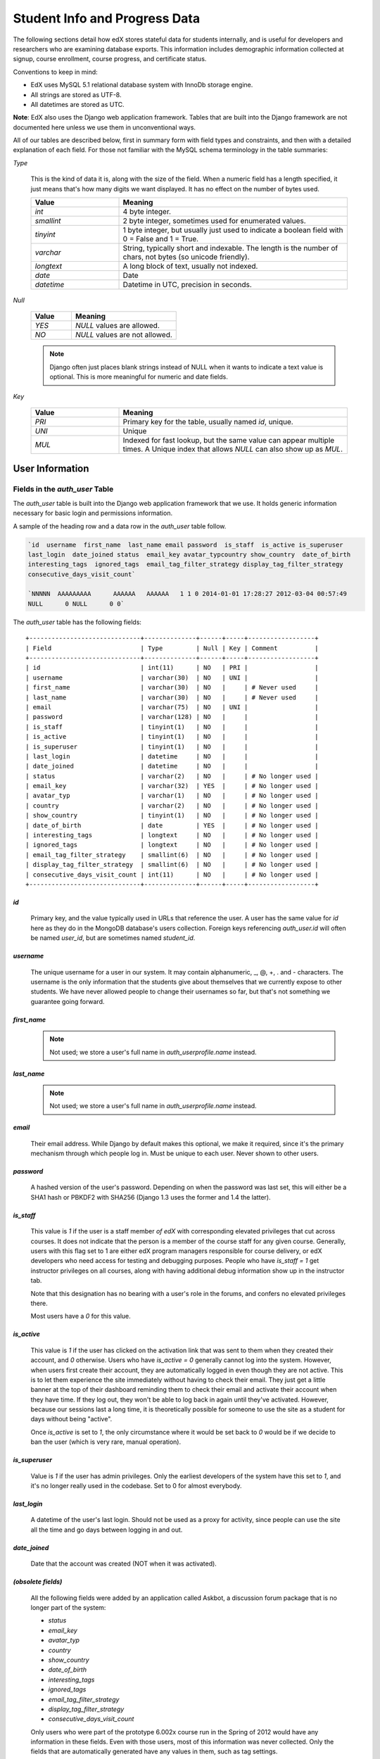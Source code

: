 ##############################
Student Info and Progress Data
##############################

The following sections detail how edX stores stateful data for students internally, and is useful for developers and researchers who are examining database exports. This information includes demographic information collected at signup, course enrollment, course progress, and certificate status.

Conventions to keep in mind:

* EdX uses MySQL 5.1 relational database system with InnoDb storage engine.
* All strings are stored as UTF-8.
* All datetimes are stored as UTC.

**Note**: EdX also uses the Django web application framework. Tables that are built into the Django framework are not documented here unless we use them in unconventional ways.

All of our tables are described below, first in summary form with field types and constraints, and then with a detailed explanation of each field. For those not familiar with the MySQL schema terminology in the table summaries:

`Type`

  This is the kind of data it is, along with the size of the field. When a numeric field has a length specified, it just means that's how many digits we want displayed. It has no effect on the number of bytes used.

  .. list-table::
     :widths: 25 65
     :header-rows: 1

     * - Value
       - Meaning
     * - `int`
       - 4 byte integer.
     * - `smallint`
       - 2 byte integer, sometimes used for enumerated values.
     * - `tinyint`
       - 1 byte integer, but usually just used to indicate a boolean field with 0 = False and 1 = True.
     * - `varchar`
       - String, typically short and indexable. The length is the number of chars, not bytes (so unicode friendly).
     * - `longtext`
       - A long block of text, usually not indexed.
     * - `date`
       - Date
     * - `datetime`
       - Datetime in UTC, precision in seconds.

`Null`

  .. list-table::
     :widths: 25 65
     :header-rows: 1

     * - Value
       - Meaning
     * - `YES`
       - `NULL` values are allowed.
     * - `NO`
       - `NULL` values are not allowed.

  .. note::
     Django often just places blank strings instead of NULL when it wants to indicate a text value is optional. This is more meaningful for numeric and date fields.

`Key`

  .. list-table::
     :widths: 25 65
     :header-rows: 1

     * - Value
       - Meaning
     * - `PRI`
       - Primary key for the table, usually named `id`, unique.
     * - `UNI`
       - Unique
     * - `MUL`
       - Indexed for fast lookup, but the same value can appear multiple times. A Unique index that allows `NULL` can also show up as `MUL`.


****************
User Information
****************

=================================
Fields in the `auth_user` Table
=================================

The `auth_user` table is built into the Django web application framework that we use. It holds generic information necessary for basic login and permissions information. 

A sample of the heading row and a data row in the `auth_user` table follow.

.. code-block:: json

    `id  username  first_name  last_name email password  is_staff  is_active is_superuser  
    last_login  date_joined status  email_key avatar_typcountry show_country  date_of_birth 
    interesting_tags  ignored_tags  email_tag_filter_strategy display_tag_filter_strategy 
    consecutive_days_visit_count`

    `NNNNN  AAAAAAAAA      AAAAAA   AAAAAA   1 1 0 2014-01-01 17:28:27 2012-03-04 00:57:49   
    NULL      0 NULL      0 0`

The `auth_user` table has the following fields::

  +------------------------------+--------------+------+-----+------------------+
  | Field                        | Type         | Null | Key | Comment          |
  +------------------------------+--------------+------+-----+------------------+
  | id                           | int(11)      | NO   | PRI |                  |
  | username                     | varchar(30)  | NO   | UNI |                  |
  | first_name                   | varchar(30)  | NO   |     | # Never used     |
  | last_name                    | varchar(30)  | NO   |     | # Never used     |
  | email                        | varchar(75)  | NO   | UNI |                  |
  | password                     | varchar(128) | NO   |     |                  |
  | is_staff                     | tinyint(1)   | NO   |     |                  |
  | is_active                    | tinyint(1)   | NO   |     |                  |
  | is_superuser                 | tinyint(1)   | NO   |     |                  |
  | last_login                   | datetime     | NO   |     |                  |
  | date_joined                  | datetime     | NO   |     |                  |
  | status                       | varchar(2)   | NO   |     | # No longer used |
  | email_key                    | varchar(32)  | YES  |     | # No longer used |
  | avatar_typ                   | varchar(1)   | NO   |     | # No longer used |
  | country                      | varchar(2)   | NO   |     | # No longer used |
  | show_country                 | tinyint(1)   | NO   |     | # No longer used |
  | date_of_birth                | date         | YES  |     | # No longer used |
  | interesting_tags             | longtext     | NO   |     | # No longer used |
  | ignored_tags                 | longtext     | NO   |     | # No longer used |
  | email_tag_filter_strategy    | smallint(6)  | NO   |     | # No longer used |
  | display_tag_filter_strategy  | smallint(6)  | NO   |     | # No longer used |
  | consecutive_days_visit_count | int(11)      | NO   |     | # No longer used |
  +------------------------------+--------------+------+-----+------------------+

`id`
----

  Primary key, and the value typically used in URLs that reference the user. A user has the same value for `id` here as they do in the MongoDB database's users collection. Foreign keys referencing `auth_user.id` will often be named `user_id`, but are sometimes named `student_id`.

`username`
----------

  The unique username for a user in our system. It may contain alphanumeric, _, @, +, . and - characters. The username is the only information that the students give about themselves that we currently expose to other students. We have never allowed people to change their usernames so far, but that's not something we guarantee going forward.

`first_name`
------------

  .. note::
     Not used; we store a user's full name in `auth_userprofile.name` instead.

`last_name`
-----------

  .. note::
     Not used; we store a user's full name in `auth_userprofile.name` instead.

`email`
-------

  Their email address. While Django by default makes this optional, we make it required, since it's the primary mechanism through which people log in. Must be unique to each user. Never shown to other users.

`password`
----------

  A hashed version of the user's password. Depending on when the password was last set, this will either be a SHA1 hash or PBKDF2 with SHA256 (Django 1.3 uses the former and 1.4 the latter).

`is_staff`
----------

  This value is `1` if the user is a staff member *of edX* with corresponding elevated privileges that cut across courses. It does not indicate that the person is a member of the course staff for any given course. Generally, users with this flag set to 1 are either edX program managers responsible for course delivery, or edX developers who need access for testing and debugging purposes. People who have `is_staff = 1` get instructor privileges on all courses, along with having additional debug information show up in the instructor tab.

  Note that this designation has no bearing with a user's role in the forums, and confers no elevated privileges there.

  Most users have a `0` for this value.

`is_active`
-----------

  This value is `1` if the user has clicked on the activation link that was sent to them when they created their account, and `0` otherwise. Users who have `is_active = 0` generally cannot log into the system. However, when users first create their account, they are automatically logged in even though they are not active. This is to let them experience the site immediately without having to check their email. They just get a little banner at the top of their dashboard reminding them to check their email and activate their account when they have time. If they log out, they won't be able to log back in again until they've activated. However, because our sessions last a long time, it is theoretically possible for someone to use the site as a student for days without being "active".

  Once `is_active` is set to `1`, the only circumstance where it would be set back to `0` would be if we decide to ban the user (which is very rare, manual operation).

`is_superuser`
--------------

  Value is `1` if the user has admin privileges. Only the earliest developers of the system have this set to `1`, and it's no longer really used in the codebase. Set to 0 for almost everybody.

`last_login`
------------

  A datetime of the user's last login. Should not be used as a proxy for activity, since people can use the site all the time and go days between logging in and out.

`date_joined`
-------------

  Date that the account was created (NOT when it was activated).

`(obsolete fields)`
-------------------

  All the following fields were added by an application called Askbot, a discussion forum package that is no longer part of the system:

  * `status`
  * `email_key`
  * `avatar_typ`
  * `country`
  * `show_country`
  * `date_of_birth`
  * `interesting_tags`
  * `ignored_tags`
  * `email_tag_filter_strategy`
  * `display_tag_filter_strategy`
  * `consecutive_days_visit_count`

  Only users who were part of the prototype 6.002x course run in the Spring of 2012 would have any information in these fields. Even with those users, most of this information was never collected. Only the fields that are automatically generated have any values in them, such as tag settings.

  These fields are completely unrelated to the discussion forums we currently use, and will eventually be dropped from this table.

==========================================
Fields in the `auth_userprofile` Table
==========================================

The `auth_userprofile` table is mostly used to store user demographic information collected during the student registration process. We also use it to store certain additional metadata relating to certificates. 

A sample of the heading row and a data row in the `auth_userprofile` table follow.

.. code-block:: json

    id  user_id name  language  location  meta  courseware  gender  mailing_address 
    year_of_birth level_of_education  goals allow_certificate

    *id*  *username*  *full_name* English MIT {"old_emails": [["*old_email*", 
    "2012-11-16T10:28:10.096489"]], "old_names": [["*old_full_name*", "I wanted 
    to test out the name-change functionality", "2012-10-22T12:23:10.598444"]]} 
    course.xml  NULL  NULL  NULL  NULL  NULL  1

Every row in this table corresponds to one row in `auth_user`::

  +--------------------+--------------+------+-----+------------------------------------------+
  | Field              | Type         | Null | Key | Comment                                  |
  +--------------------+--------------+------+-----+------------------------------------------+
  | id                 | int(11)      | NO   | PRI |                                          |
  | user_id            | int(11)      | NO   | UNI |                                          |
  | name               | varchar(255) | NO   | MUL |                                          |
  | language           | varchar(255) | NO   | MUL | # Prototype course users only            |
  | location           | varchar(255) | NO   | MUL | # Prototype course users only            |
  | meta               | longtext     | NO   |     |                                          |
  | courseware         | varchar(255) | NO   |     | # No longer used                         |
  | gender             | varchar(6)   | YES  | MUL | # Only users signed up after prototype   |
  | mailing_address    | longtext     | YES  |     | # Only users signed up after prototype   |
  | year_of_birth      | int(11)      | YES  | MUL | # Only users signed up after prototype   |
  | level_of_education | varchar(6)   | YES  | MUL | # Only users signed up after prototype   |
  | goals              | longtext     | YES  |     | # Only users signed up after prototype   |
  | allow_certificate  | tinyint(1)   | NO   |     |                                          |
  +--------------------+--------------+------+-----+------------------------------------------+

**History**: 
This table was organized differently for the students who signed up during the MITx prototype phase in the spring of 2012, and those that signed up afterwards. An important split exists in the demographic data gathered.

`id`
----

  Primary key, not referenced anywhere else.

`user_id`
---------

  A foreign key that maps to `auth_user.id`.

`name`
------

  String for a user's full name. We make no constraints on language or breakdown into first/last name. The names are never shown to other students. Foreign students usually enter a romanized version of their names, but not always.

  It used to be our policy to require manual approval of name changes to guard the integrity of the certificates. Students would submit a name change request and someone from the team would approve or reject as appropriate. Later, we decided to allow the name changes to take place automatically, but to log previous names in the `meta` field.

`language`
----------

  No longer used. User's preferred language, asked during the sign up process for the 6.002x prototype course given in the Spring of 2012. This information stopped being collected after the transition from MITx to edX happened, but we never removed the values from our first group of students. Sometimes written in those languages.

`location`
----------

  No longer used. User's location, asked during the sign up process for the 6.002x prototype course given in the Spring of 2012. We weren't specific, so people tended to put the city they were in, though some just specified their country and some got as specific as their street address. Again, sometimes romanized and sometimes written in their native language. Like `language`, we stopped collecting this field when we transitioned from MITx to edX, so it's only available for our first batch of students.

`meta`
------

  An optional, freeform text field that stores JSON data. This field allows us to associate arbitrary metadata with a user. An example of the JSON that can be stored here is::

    {
      "old_names" : [
     ["Mike Smith", "Mike's too informal for a certificate.", "2012-11-15T17:28:12.658126"],
     ["Michael Smith", "I want to add a middle name as well.", "2013-02-07T11:15:46.524331"]
      ],
      "old_emails" : [["mr_mike@email.com", "2012-10-18T15:21:41.916389"]],
      "6002x_exit_response" : {
     "rating": ["6"],
     "teach_ee": ["I do not teach EE."],
     "improvement_textbook": ["I'd like to get the full PDF."],
     "future_offerings": ["true"],
     "university_comparison":
       ["This course was <strong>on the same level</strong> as the university class."],
     "improvement_lectures": ["More PowerPoint!"],
     "highest_degree": ["Bachelor's degree."],
     "future_classes": ["true"],
     "future_updates": ["true"],
     "favorite_parts": ["Releases, bug fixes, and askbot."]
      }
    }

  The following are details about this metadata. Please note that the "fields" described here are found as JSON attributes *inside* the `meta` field, and are *not* separate database fields of their own.

  `old_names`

    A list of the previous names this user had, and the timestamps at which they submitted a request to change those names. These name change request submissions used to require a staff member to approve it before the name change took effect. This is no longer the case, though we still record their previous names.

    Note that the value stored for each entry is the name they had, not the name they requested to get changed to. People often changed their names as the time for certificate generation approached, to replace nicknames with their actual names or correct spelling/punctuation errors.

    The timestamps are UTC, like all datetimes stored in our system.

  `old_emails`

    A list of previous emails this user had, with timestamps of when they changed them, in a format similar to `old_names`. There was never an approval process for this.

    The timestamps are UTC, like all datetimes stored in our system.

  `6002x_exit_response`

    Answers to a survey that was sent to students after the prototype 6.002x course in the Spring of 2012. The questions and number of questions were randomly selected to measure how much survey length affected response rate. Only students from this course have this field.

`courseware`
------------

  No longer used. At one point, it was part of a way to do A/B tests, but it has not been used for anything meaningful since the conclusion of the prototype course in the spring of 2012.

`gender`
--------

  Dropdown field collected during student signup. We only started collecting this information after the transition from MITx to edX, so prototype course students will have `NULL` for this field.

  .. list-table::
     :widths: 10 80
     :header-rows: 1

     * - Value
       - Meaning
     * - `NULL`
       - This student signed up before this information was collected
     * - `''` (blank)
       - User did not specify gender
     * - `'f'`
       - Female
     * - `'m'`
       - Male
     * - `'o'`
       - Other

`mailing_address`
-----------------

  Text field collected during student signup. We only started collecting this information after the transition from MITx to edX, so prototype course students will have `NULL` for this field. Students who elected not to enter anything will have a blank string.

`year_of_birth`
---------------

  Dropdown field collected during student signup. We only started collecting this information after the transition from MITx to edX, so prototype course students will have `NULL` for this field. Students who decided not to fill this in will also have NULL.

`level_of_education`
--------------------

  Dropdown field collected during student signup. We only started collecting this information after the transition from MITx to edX, so prototype course students will have `NULL` for this field.

  .. list-table::
     :widths: 10 80
     :header-rows: 1

     * - Value
       - Meaning
     * - `NULL`
       - This student signed up before this information was collected
     * - `''` (blank)
       - User did not specify level of education.
     * - `'p'`
       - Doctorate
     * - `'p_se'`
       - Doctorate in science or engineering (no longer used)
     * - `'p_oth'`
       - Doctorate in another field (no longer used)
     * - `'m'`
       - Master's or professional degree
     * - `'b'`
       - Bachelor's degree
     * - `'a'`
       - Associate's degree
     * - `'hs'`
       - Secondary/high school
     * - `'jhs'`
       - Junior secondary/junior high/middle school
     * - `'el'`
       - Elementary/primary school
     * - `'none'`
       - None
     * - `'other'`
       - Other

`goals`
-------

  Text field collected during student signup in response to the prompt, "Goals in signing up for edX". We only started collecting this information after the transition from MITx to edX, so prototype course students will have `NULL` for this field. Students who elected not to enter anything will have a blank string.

`allow_certificate`
-------------------

  Set to `1` (true) for most students. This field is set to `0` (false) if log analysis has revealed that this student is accessing our site from a country that the US has an embargo against. At this time, we do not issue certificates to students from those countries.

====================================================
Fields in the ``student_courseenrollment`` Table
====================================================

A row in this table represents a student's enrollment for a particular course run. If they decide to unenroll in the course, we set `is_active` to `False`. We still leave all their state in ``courseware_studentmodule`` untouched, so they will not lose courseware state if they unenroll and reenroll.

**History**: As of 20 Aug 2013, this table retains the records of students who unenroll. Records are no longer deleted from this table.

A sample of the heading row and a data row in the `student_courseenrollment` table follow.

    id  user_id course_id created is_active mode

    1135683 96452 edX/DemoX/Demo_course 2013-03-19 17:20:58 1 honor

`id`
----

  Primary key.

`user_id`
---------

  Student's ID in `auth_user.id`

`course_id`
-----------

  The ID of the course run they user is enrolling in (for example, `MITx/6.002x/2012_Fall`). You can get this from the URL when you view the courseware on your browser.

`created`
---------

  Datetime of enrollment, UTC.

`is_active`
-----------

  Boolean indicating whether this enrollment is active. If an enrollment is not active, a student is not enrolled in that course. This lets us unenroll students without losing a record of what courses they were enrolled in previously. 

  This field was introduced in the 20 Aug 2013 release. Before this release, unenrolling a student simply deleted the row in `student_courseenrollment`.

`mode`
------

  String indicating what kind of enrollment this was. The default is "honor" (honor certificate) and all enrollments prior to 20 Aug 2013 are  of that type. Other types being considered are "audit" and "verified_id".

  **Question**: Is this still correct, that these additional values are being considered?

==================================================
Fields in the `user_id_map` Table
==================================================

A row in this table maps a student's real user ID to an anonymous ID generated to obfuscate the student's identity.

A sample of the heading row and a data row in the `user_id_map` table follow.

.. code-block:: json

    hash_id id  username

    e9989f2cca1d699d88e14fd43ccb5b5f  NNNNNNN --EDXuser--

.. Text to end the code   

 .. list-table::
     :widths: 15 15 15 15
     :header-rows: 1

     * - Field
       - Type
       - Null
       - Key
     * - hashid
       - int(11) 
       - NO
       - PRI
     * - id
       - int(11)
       - NO
       -
     * - username
       - varchar(30)
       - NO
       -


`hash_id`
----------

   The user ID generated to obfuscate the student's identity.

`id`
---------

  The student's ID in `auth_user.id`.

`username`
-----------

  The student's username in `auth_user.id`. 

*******************
Courseware Progress
*******************

Any piece of content in the courseware can store state and score in the `courseware_studentmodule` table. Grades and the user Progress page are generated by doing a walk of the course contents, searching for graded items, looking up a student's entries for those items in `courseware_studentmodule` via `(course_id, student_id, module_id)`, and then applying the grade weighting found in the course policy and grading policy files. Course policy files determine how much weight one problem has relative to another, and grading policy files determine how much categories of problems are weighted (e.g. HW=50%, Final=25%, etc.).

.. warning::
   **Modules might not be what you expect!**

   It's important to understand what "modules" are in the context of our system, as the terminology can be confusing. For the conventions of this table and many parts of our code, a "module" is a content piece that appears in the courseware. This can be nearly anything that appears when users are in the courseware tab: a video, a piece of HTML, a problem, etc. Modules can also be collections of other modules, such as sequences, verticals (modules stacked together on the same page), weeks, chapters, etc. In fact, the course itself is a top level module that contains all the other contents of the course as children. You can imagine the entire course as a tree with modules at every node.

   Modules can store state, but whether and how they do so is up to the implemenation for that particular kind of module. When a user loads page, we look up all the modules they need to render in order to display it, and then we ask the database to look up state for those modules for that user. If there is corresponding entry for that user for a given module, we create a new row and set the state to an empty JSON dictionary.

====================================================
Fields in the `courseware_studentmodule` Table
====================================================

The `courseware_studentmodule` table holds all courseware state for a given user. 

A sample of the heading row and a data row in the `courseware_studentmodule` table follow.

.. code-block:: json

    id  module_type module_id student_id  state grade created modified  max_grade done  
    course_id

    33973858  course  i4x://edX/DemoX/course/Demo_course  96452 {"position": 3} NULL  
    2013-03-19 17:21:07 2014-01-07 20:18:54 NULL  na  edX/DemoX/Demo_course

Every student has a separate row for every piece of content in the course, making this by far our largest table::

  +-------------+--------------+------+-----+
  | Field       | Type         | Null | Key |
  +-------------+--------------+------+-----+
  | id          | int(11)      | NO   | PRI |
  | module_type | varchar(32)  | NO   | MUL |
  | module_id   | varchar(255) | NO   | MUL |
  | student_id  | int(11)      | NO   | MUL |
  | state       | longtext     | YES  |     |
  | grade       | double       | YES  | MUL | # see note
  | created     | datetime     | NO   | MUL |
  | modified    | datetime     | NO   | MUL |
  | max_grade   | double       | YES  |     | # see note
  | done        | varchar(8)   | NO   | MUL | # ignore this
  | course_id   | varchar(255) | NO   | MUL |
  +-------------+--------------+------+-----+

.. note::
    problem, selfassessment, and combinedopenended use these fields.

`id`
----

  Primary key. Rarely used though, since most lookups on this table are searches on the three tuple of `(course_id, student_id, module_id)`.

`module_type`
-------------

  .. list-table::
     :widths: 20 70
     :header-rows: 0

     * - `chapter`
       - The top level categories for a course. Each of these is usually labeled as a Week in the courseware, but this is just convention.
     * - `combinedopenended`
       - A new module type developed for grading open ended questions via self assessment, peer assessment, and machine learning.
     * - `conditional`
       - A new module type recently developed for 8.02x, this allows you to prevent access to certain parts of the courseware if other parts have not been completed first.
     * - `course`
       - The top level course module of which all course content is descended.
     * - `problem`
       - A problem that the user can submit solutions for. We have many different varieties.
     * - `problemset`
       - A collection of problems and supplementary materials, typically used for homeworks and rendered as a horizontal icon bar in the courseware. Use is inconsistent, and some courses use a `sequential` instead.
     * - `selfassessment`
       - Self assessment problems. An early test of the open ended grading system that is not in widespread use yet. Recently deprecated in favor of `combinedopenended`.
     * - `sequential`
       - A collection of videos, problems, and other materials, rendered as a horizontal icon bar in the courseware.
     * - `videosequence`
       - A collection of videos, exercise problems, and other materials, rendered as a horizontal icon bar in the courseware. Use is inconsistent, and some courses use a `sequential` instead.

  There's been substantial muddling of our container types, particularly between sequentials, problemsets, and videosequences. In the beginning we only had sequentials, and these ended up being used primarily for two purposes: creating a sequence of lecture videos and exercises for instruction, and creating homework problem sets. The `problemset` and `videosequence` types were created with the hope that our system would have a better semantic understanding of what a sequence actually represented, and could at a later point choose to render them differently to the user if it was appropriate. Due to a variety of reasons, migration over to this has been spotty. They all render the same way at the moment.

`module_id`
-----------

   Unique ID for a distinct piece of content in a course, these are recorded as URLs of the form `i4x://{org}/{course_num}/{module_type}/{module_name}`. Having URLs of this form allows us to give content a canonical representation even as we are in a state of transition between backend data stores.


   As an example, this module_id:

      `i4x://MITx/3.091x/problemset/Sample_Problems`

  contains the following parts. 

  .. list-table::
     :widths: 15 20 55
     :header-rows: 1

     * - Part
       - Example
       - Definition
     * - `i4x://`
       -
       - A convention selected based on plans for an `i4x.org` domain.
     * - `org`
       - MITx
       - The organization part of the ID, indicating what organization created this piece of content.
     * - `course_num`
       - 3.091x
       - The course number this content was created for. Note that there is no run information here, so you can't know what runs of the course this content is being used for from the `module_id` alone; you have to look at the `courseware_studentmodule.course_id` field.
     * - `module_type`
       - problemset
       - The module type, same value as what's in the `courseware_studentmodule.module_type` field.
     * - `module_name`
       - Sample_Problems
       - The name given for this module by the content creators. If the module was not named, the system will generate a name based on the type and a hash of its contents (ex: `selfassessment_03c483062389`).

`student_id`
------------

  A reference to `auth_user.id`, this is the student that this module state row belongs to.

`state`
-------

  This is a JSON text field where different module types are free to store their state however they wish.

  Container Modules: 

  `course`, `chapter`, `problemset`, `sequential`, `videosequence`

    The state for all of these is a JSON dictionary indicating the user's last known position within this container. This is 1-indexed, not 0-indexed, mostly because it went out that way at one point and we didn't want to later break saved navigation state for users.

    Example: `{"position" : 3}`

      When this user last interacted with this course/chapter/etc., they had clicked on the third child element. Note that the position is a simple index and not a `module_id`, so if you rearranged the order of the contents, it would not be smart enough to accomodate the changes and would point users to the wrong place.

    The hierarchy goes: `course > chapter > (problemset | sequential | videosequence)`

  `combinedopenended`

    TODO: More details to come.

  `conditional`

    Conditionals don't actually store any state, so this value is always an empty JSON dictionary (`'{}'`). We should probably remove these entries altogether.

  `problem`

    There are many kinds of problems supported by the system, and they all have different state requirements. Note that one problem can have many different response fields. If a problem generates a random circuit and asks five questions about it, then all of that is stored in one row in `courseware_studentmodule`.

    TODO: Write out different problem types and their state.

  `selfassessment`

    TODO: More details to come.

`grade`
-------

  Floating point value indicating the total unweighted grade for this problem that the student has scored. Basically how many responses they got right within the problem.

  Only `problem` and `selfassessment` types use this field. All other modules set this to `NULL`. Due to a quirk in how rendering is done, `grade` can also be `NULL` for a tenth of a second or so the first time that a user loads a problem. The initial load will trigger two writes, the first of which will set the `grade` to `NULL`, and the second of which will set it to `0`.

`created`
---------

  Datetime when this row was created (that is, when the student first accessed this piece of content).

`modified`
----------

  Datetime when we last updated this row. Set to be equal to `created` at first. A change in `modified` implies that there was a state change, usually in response to a user action like saving or submitting a problem, or clicking on a navigational element that records its state. However it can also be triggered if the module writes multiple times on its first load, like problems do (see note in `grade`).

`max_grade`
-----------

  Floating point value indicating the total possible unweighted grade for this problem, or basically the number of responses that are in this problem. Though in practice it's the same for every entry with the same `module_id`, it is technically possible for it to be anything. The problems are dynamic enough where you could create a random number of responses if you wanted. This a bad idea and will probably cause grading errors, but it is possible.

  Another way in which `max_grade` can differ between entries with the same `module_id` is if the problem was modified after the `max_grade` was written and the user never went back to the problem after it was updated. This might happen if a member of the course staff puts out a problem with five parts, realizes that the last part doesn't make sense, and decides to remove it. People who saw and answered it when it had five parts and never came back to it after the changes had been made will have a `max_grade` of `5`, while people who saw it later will have a `max_grade` of `4`.

  These complexities in our grading system are a high priority target for refactoring in the near future.

  **Question**: is that statement still accurate?

  Only `problem` and `selfassessment` types use this field. All other modules set this to `NULL`.

`done`
------

  Not used. It was supposed to be an indication whether something was finished, but was never properly used and is just `'na'` in every row.

`course_id`
-----------

  The course that this row applies to, represented in the form org/course/run (for example, `MITx/6.002x/2012_Fall`). The same course content (same `module_id`) can be used in different courses, and a student's state needs to be tracked separately for each course.

************
Certificates
************

======================================================================
Fields in the `certificates_generatedcertificate` Table
======================================================================

The `generatedcertificate` table tracks certificate state for students who have been graded after a course completes. Currently the table is only populated when a course ends and a script is run to grade students who have completed the course.

.. A sample of the heading row and a data row in the `certificates_generatedcertificate` table follow.

..    id  user_id download_url  grade course_id key distinction status  verify_uuid download_uuid name  created_date  modified_date error_reason  mode

..    **TBD**

::

  +---------------+--------------+------+-----+---------+----------------+
  | Field         | Type         | Null | Key | Default | Extra          |
  +---------------+--------------+------+-----+---------+----------------+
  | id            | int(11)      | NO   | PRI | NULL    | auto_increment |
  | user_id       | int(11)      | NO   | MUL | NULL    |                |
  | download_url  | varchar(128) | NO   |     | NULL    |                |
  | grade         | varchar(5)   | NO   |     | NULL    |                |
  | course_id     | varchar(255) | NO   | MUL | NULL    |                |
  | key           | varchar(32)  | NO   |     | NULL    |                |
  | distinction   | tinyint(1)   | NO   |     | NULL    |                |
  | status        | varchar(32)  | NO   |     | NULL    |                |
  | verify_uuid   | varchar(32)  | NO   |     | NULL    |                |
  | download_uuid | varchar(32)  | NO   |     | NULL    |                |
  | name          | varchar(255) | NO   |     | NULL    |                |
  | created_date  | datetime     | NO   |     | NULL    |                |
  | modified_date | datetime     | NO   |     | NULL    |                |
  | error_reason  | varchar(512) | NO   |     | NULL    |                |
  | mode          | TBD          | NO   |     | NULL    |                |
  +---------------+--------------+------+-----+---------+----------------+

`id`
---------

  **TBD**

`user_id`, `course_id`
----------------------

  The table is indexed by user and course.

`download_url`
--------------
  The `download_uuid` has the full URL to the certificate. 

`grade`
-------

  The grade of the student recorded at the time the certificate was generated. This may be different than the current grade since grading is only done once for a course when it ends.

`key`
---------

  **TBD**

`distinction`
-----------------

  Not used. This was used for letters of distinction for 188.1x, but is not being used for any current courses.

`status`
--------

  Status can be one of these states:

  
  * `deleted` - the certificate has been deleted.
  * `deleting` - a request has been made to delete a certificate.
  * `downloadable` - the student passed the course and a  certificate is available for download.
  * `error` - an error ocurred during certificate generation.
  * `generating` - a request has been made to generate a certificate but it has not yet been generated.
  * `notpassing` - the student's grade is not a passing grade. 
  * `regenerating` - a request has been made to regenerate a certificate but it has not yet been generated.
  * `restricted` - userprofile.allow_certificate is false: the student is on the restricted embargo list 
  * `unavailable` - no entry, typically because the student has not yet been graded for certificate generation.

  After a course has been graded and certificates have been issued, status is one of:

  * `downloadable`
  * `notpassing`
  * `restricted`

`verify_uuid`, `download_uuid`
------------------------------

  The two uuids are what uniquely identify the download url and the url used to download the certificate.

`name`
------

  This field records the name of the student that was set at the time the student was graded and the certificate was generated.

`created_date`
---------------

  Date this row in the database was created.

`modified_date`
---------------

  Date this row in the database was modified.

`error_reason`
---------------

  **TBD**

`mode`
---------------

  Defaults to `honor`. Other values are `audit` and `verified`.  
.. same as enrollment.mode. 
